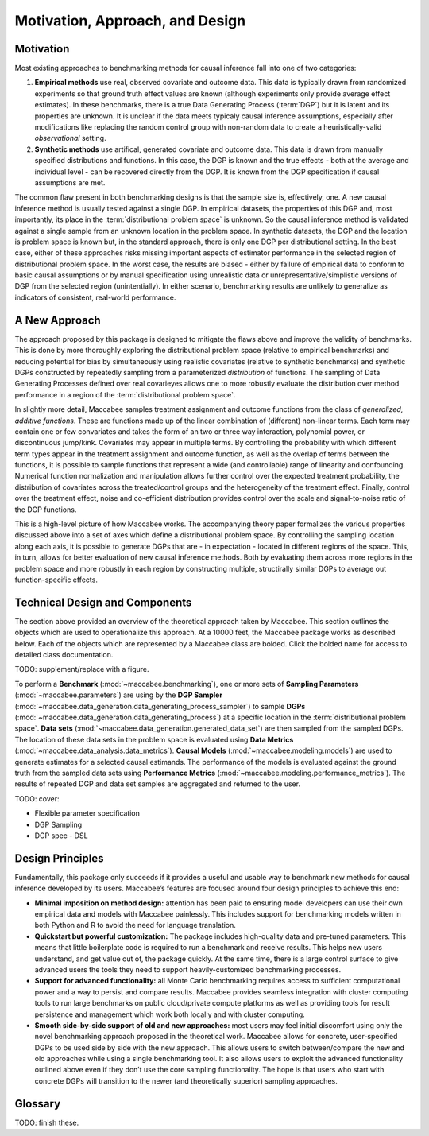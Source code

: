 Motivation, Approach, and Design
================================

Motivation
----------

Most existing approaches to benchmarking methods for causal inference fall into one of two categories:

1. **Empirical methods** use real, observed covariate and outcome data. This data is typically drawn from randomized experiments so that ground truth effect values are known (although experiments only provide average effect estimates). In these benchmarks, there is a true Data Generating Process (:term:`DGP`) but it is latent and its properties are unknown. It is unclear if the data meets typicaly causal inference assumptions, especially after modifications like replacing the random control group with non-random data to create a heuristically-valid *observational* setting.

2. **Synthetic methods** use artifical, generated covariate and outcome data. This data is drawn from manually specified distributions and functions. In this case, the DGP is known and the true effects - both at the average and individual level - can be recovered directly from the DGP. It is known from the DGP specification if causal assumptions are met.

The common flaw present in both benchmarking designs is that the sample size is, effectively, one. A new causal inference method is usually tested against a single DGP. In empirical datasets, the properties of this DGP and, most importantly, its place in the :term:`distributional problem space` is unknown. So the causal inference method is validated against a single sample from an unknown location in the problem space. In synthetic datasets, the DGP and the location is problem space is known but, in the standard approach, there is only one DGP per distributional setting. In the best case, either of these approaches risks missing important aspects of estimator performance in the selected region of distributional problem space. In the worst case, the results are biased - either by failure of empirical data to conform to basic causal assumptions or by manual specification using unrealistic data or unrepresentative/simplistic versions of DGP from the selected region (unintentially). In either scenario, benchmarking results are unlikely to generalize as indicators of consistent, real-world performance.

A New Approach
--------------

The approach proposed by this package is designed to mitigate the flaws above and improve the validity of benchmarks. This is done by more thoroughly exploring the distributional problem space (relative to empirical benchmarks) and reducing potential for bias by simultaneously using realistic covariates (relative to synthetic benchmarks) and synthetic DGPs constructed by repeatedly sampling from a parameterized *distribution* of functions. The sampling of Data Generating Processes defined over real covarieyes allows one to more robustly evaluate the distribution over method performance in a region of the :term:`distributional problem space`.

In slightly more detail, Maccabee samples treatment assignment and outcome functions from the class of *generalized, additive functions*. These are functions made up of the linear combination of (different) non-linear terms. Each term may contain one or few convariates and takes the form of an two or three way interaction, polynomial power, or discontinuous jump/kink. Covariates may appear in multiple terms. By controlling the probability with which different term types appear in the treatment assignment and outcome function, as well as the overlap of terms between the functions, it is possible to sample functions that represent a wide (and controllable) range of linearity and confounding. Numerical function normalization and manipulation allows further control over the expected treatment probability, the distribution of covariates across the treated/control groups and the heterogeneity of the treatment effect. Finally, control over the treatment effect, noise and co-efficient distribution provides control over the scale and signal-to-noise ratio of the DGP functions.

This is a high-level picture of how Maccabee works. The accompanying theory paper formalizes the various properties discussed above into a set of axes which define a distributional problem space. By controlling the sampling location along each axis, it is possible to generate DGPs that are - in expectation - located in different regions of the space. This, in turn, allows for better evaluation of new causal inference methods. Both by evaluating them across more regions in the problem space and more robustly in each region by constructing multiple, structirally similar DGPs to average out function-specific effects.

Technical Design and Components
-------------------------------

The section above provided an overview of the theoretical approach taken by Maccabee. This section outlines the objects which are used to operationalize this approach. At a 10000 feet, the Maccabee package works as described below. Each of the objects which are represented by a Maccabee class are bolded. Click the bolded name for access to detailed class documentation.

TODO: supplement/replace with a figure.

To perform a **Benchmark** (:mod:`~maccabee.benchmarking`), one or more sets of **Sampling Parameters** (:mod:`~maccabee.parameters`) are using by the **DGP Sampler** (:mod:`~maccabee.data_generation.data_generating_process_sampler`) to sample **DGPs** (:mod:`~maccabee.data_generation.data_generating_process`) at a specific location in the :term:`distributional problem space`. **Data sets** (:mod:`~maccabee.data_generation.generated_data_set`) are then sampled from the sampled DGPs. The location of these data sets in the problem space is evaluated using **Data Metrics** (:mod:`~maccabee.data_analysis.data_metrics`). **Causal Models** (:mod:`~maccabee.modeling.models`) are used to generate estimates for a selected causal estimands. The performance of the models is evaluated against the ground truth from the sampled data sets using **Performance Metrics** (:mod:`~maccabee.modeling.performance_metrics`). The results of repeated DGP and data set samples are aggregated and returned to the user.


TODO: cover:

* Flexible parameter specification
* DGP Sampling
* DGP spec - DSL

Design Principles
-----------------

Fundamentally, this package only succeeds if it provides a useful and usable way to benchmark new methods for causal inference developed by its users. Maccabee’s features are focused around four design principles to achieve this end:

* **Minimal imposition on method design:** attention has been paid to ensuring model developers can use their own empirical data and models with Maccabee painlessly. This includes support for benchmarking models written in both Python and R to avoid the need for language translation.

* **Quickstart but powerful customization:** The package includes high-quality data and pre-tuned parameters. This means that little boilerplate code is required to run a benchmark and receive results. This helps new users understand, and get value out of, the package quickly. At the same time, there is a large control surface to give advanced users the tools they need to support heavily-customized benchmarking processes.

* **Support for advanced functionality:** all Monte Carlo benchmarking requires access to sufficient computational power and a way to persist and compare results. Maccabee provides seamless integration with cluster computing tools to run large benchmarks on public cloud/private compute platforms as well as providing tools for result persistence and management which work both locally and with cluster computing.

* **Smooth side-by-side support of old and new approaches:** most users may feel initial discomfort using only the novel benchmarking approach proposed in the theoretical work. Maccabee allows for concrete, user-specified DGPs to be used side by side with the new approach. This allows users to switch between/compare the new and old approaches while using a single benchmarking tool. It also allows users to exploit the advanced functionality outlined above even if they don’t use the core sampling functionality. The hope is that users who start with concrete DGPs will transition to the newer (and theoretically superior) sampling approaches.

Glossary
--------

TODO: finish these.

.. glossary::

    Causal Model
      A causal model implements a mathematical estimator which extracts a causal estimand from an observational data set.

    Data Metric
      Data Metrics are real-valued functions which measure some distributional property of a generated data set. Each data metric measures the position of the data set along some well-defined 'axis' of the distributional problem space. Each axis may have more than one corresponding data metric.

    DGP
      A Data Generating Process describes the mathematical process which gives rise to a set of observed data - covariates, treatment assignments, and outcomes - and the corresponding unobserved/oracle data, primarily the treatment effect.

      Concretely, a DGP relates the DGP Variables - defined in the constants group :class:`~maccabee.constants.Constants.DGPVariables` - through a series of stochastic/deterministic functions. The nature of these functions defines the location of the resultant data sets in the :term:`distributional problem space`.

    Distributional Problem Space
      The performance of causal estimators depends on distributional properties of the observed data. The space of all possible distributional properties forms the distributional problem space. The performance of an estimator across the space and in specific regions is of interest to researchers.

    Distributional Problem Space Axis
      The :term:`distributional problem space` is defined by axes which represent the distributional properties and the values they can take on. The cartesian product of the values the axes can take out is the extent of the problem space.

    Distributional Setting
      A location in the :term:`distributional problem space` characterized by a specific position along each :term:`distributional problem space axis`.

    DSL
      TODO - domain specific language.

    DGP Variable
      DGP variables are the variables over which the DGP is defined. See chapter 3 and 4 of the theory work.

    Observable DGP Variable
      DGP variables which are available for causal inference.

    Oracle DGP Variable
      DGP variables which are not available for causal inference but which can be thought of as 'existing' during the data generation process. This includes potential outcomes, treatment effect, outcome noise etc.

    Parameter Specification File
      A file used to specify a set of DGP sampling parameters. The specification conforms to the schema laid out in the :term:`parameter schema file`.

    Default Parameter Specification File
      The file which specifies the default set of DGP sampling parameters. This is laid out as a standard :term:`parameter specification file`.

    Parameter Schema File
      The file which defines all of the DGP sampling parameters by providing names, types, validity conditions, and descriptions. The :term:`parameter specification file` specifies DGP sampling parameters that conform to the schema laid out in this file.

    Performance Metric
      Performance Metrics are real-valued functions which measure the quality of a causal estimator by comparing the estimand value to the ground truth. A performance metric may be well defined for a single estimand value but typically, in the context of this package, they are defined over a sample of estimand values with each estimand value corresponding to an estimate of the causal effect/s in a generated data set.

    Transformed Covariate
      TODO - transformed covariate

    YML
      YAML is a human-readable data-serialization language. It is commonly used for configuration files and in applications where data is being stored or transmitted (Wikipedia).
